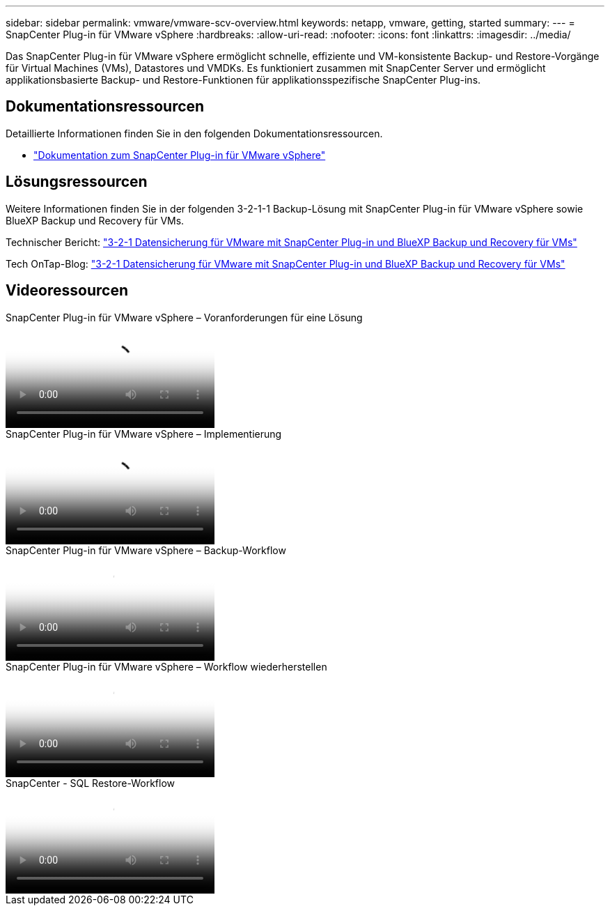 ---
sidebar: sidebar 
permalink: vmware/vmware-scv-overview.html 
keywords: netapp, vmware, getting, started 
summary:  
---
= SnapCenter Plug-in für VMware vSphere
:hardbreaks:
:allow-uri-read: 
:nofooter: 
:icons: font
:linkattrs: 
:imagesdir: ../media/


[role="lead"]
Das SnapCenter Plug-in für VMware vSphere ermöglicht schnelle, effiziente und VM-konsistente Backup- und Restore-Vorgänge für Virtual Machines (VMs), Datastores und VMDKs. Es funktioniert zusammen mit SnapCenter Server und ermöglicht applikationsbasierte Backup- und Restore-Funktionen für applikationsspezifische SnapCenter Plug-ins.



== Dokumentationsressourcen

Detaillierte Informationen finden Sie in den folgenden Dokumentationsressourcen.

* link:https://docs.netapp.com/us-en/sc-plugin-vmware-vsphere/["Dokumentation zum SnapCenter Plug-in für VMware vSphere"]




== Lösungsressourcen

Weitere Informationen finden Sie in der folgenden 3-2-1-1 Backup-Lösung mit SnapCenter Plug-in für VMware vSphere sowie BlueXP Backup und Recovery für VMs.

Technischer Bericht: link:../ehc/bxp-scv-hybrid-solution.html["3-2-1 Datensicherung für VMware mit SnapCenter Plug-in und BlueXP Backup und Recovery für VMs"]

Tech OnTap-Blog: link:https://community.netapp.com/t5/Tech-ONTAP-Blogs/3-2-1-Data-Protection-for-VMware-with-SnapCenter-Plug-in-and-BlueXP-backup-and/ba-p/446180["3-2-1 Datensicherung für VMware mit SnapCenter Plug-in und BlueXP Backup und Recovery für VMs"]



== Videoressourcen

.SnapCenter Plug-in für VMware vSphere – Voranforderungen für eine Lösung
video::38881de9-9ab5-4a8e-a17d-b01200fade6a[panopto]
.SnapCenter Plug-in für VMware vSphere – Implementierung
video::10cbcf2c-9964-41aa-ad7f-b01200faca01[panopto]
.SnapCenter Plug-in für VMware vSphere – Backup-Workflow
video::b7272f18-c424-4cc3-bc0d-b01200faaf25[panopto]
.SnapCenter Plug-in für VMware vSphere – Workflow wiederherstellen
video::ed41002e-585c-445d-a60c-b01200fb1188[panopto]
.SnapCenter - SQL Restore-Workflow
video::8df4ad1f-83ad-448b-9405-b01200fb2567[panopto]